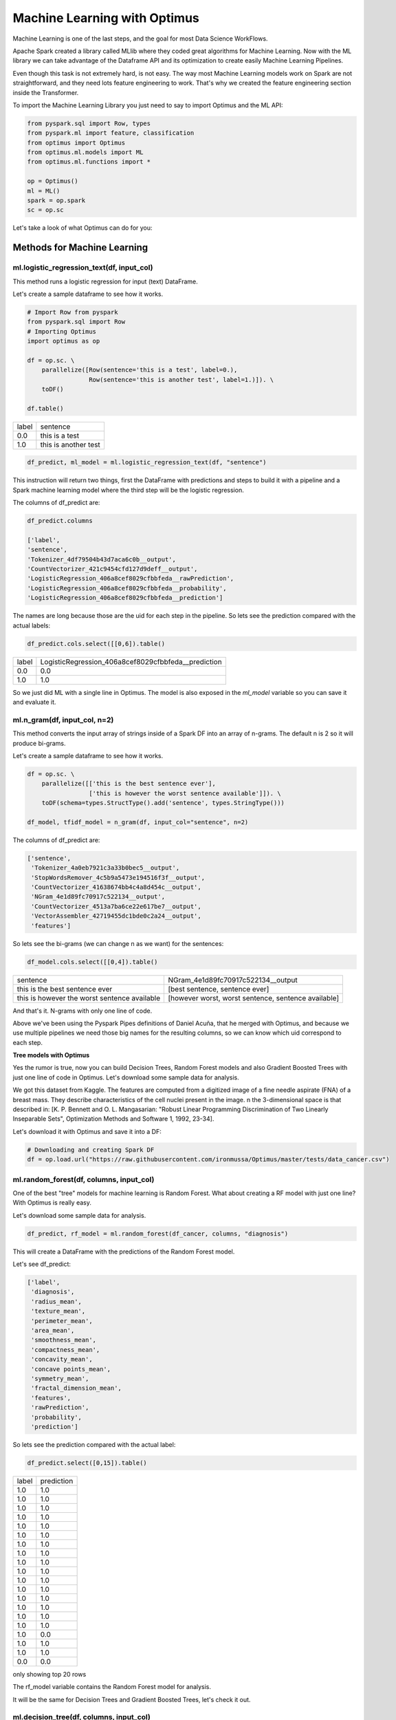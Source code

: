 Machine Learning with Optimus
==================================

Machine Learning is one of the last steps, and the goal for most Data Science WorkFlows.

Apache Spark created a library called MLlib where they coded great algorithms for Machine Learning. Now
with the ML library we can take advantage of the Dataframe API and its optimization to create easily
Machine Learning Pipelines.

Even though this task is not extremely hard, is not easy. The way most Machine Learning models work on Spark
are not straightforward, and they need lots feature engineering to work. That's why we created the feature engineering
section inside the Transformer.

To import the Machine Learning Library you just need to say to import Optimus and the ML API:

.. code-block:: python

    from pyspark.sql import Row, types
    from pyspark.ml import feature, classification
    from optimus import Optimus
    from optimus.ml.models import ML
    from optimus.ml.functions import *

    op = Optimus()
    ml = ML()
    spark = op.spark
    sc = op.sc


Let's take a look of what Optimus can do for you:

Methods for Machine Learning
---------------------------------

ml.logistic_regression_text(df, input_col)
~~~~~~~~~~~~~~~~~~~~~~~~~~~~~~~~~~~~~~~~~~

This method runs a logistic regression for input (text) DataFrame.

Let's create a sample dataframe to see how it works.

.. code-block:: python

    # Import Row from pyspark
    from pyspark.sql import Row
    # Importing Optimus
    import optimus as op

    df = op.sc. \
        parallelize([Row(sentence='this is a test', label=0.),
                     Row(sentence='this is another test', label=1.)]). \
        toDF()

    df.table()

+-----+--------------------+
|label|            sentence|
+-----+--------------------+
|  0.0|      this is a test|
+-----+--------------------+
|  1.0|this is another test|
+-----+--------------------+

.. code-block:: python

    df_predict, ml_model = ml.logistic_regression_text(df, "sentence")

This instruction will return two things, first the DataFrame with predictions and steps to build it with a
pipeline and a Spark machine learning model where the third step will be the logistic regression.

The columns of df_predict are:

.. code-block:: python

    df_predict.columns

    ['label',
    'sentence',
    'Tokenizer_4df79504b43d7aca6c0b__output',
    'CountVectorizer_421c9454cfd127d9deff__output',
    'LogisticRegression_406a8cef8029cfbbfeda__rawPrediction',
    'LogisticRegression_406a8cef8029cfbbfeda__probability',
    'LogisticRegression_406a8cef8029cfbbfeda__prediction']

The names are long because those are the uid for each step in the pipeline. So lets see the prediction compared
with the actual labels:

.. code-block:: python

    df_predict.cols.select([[0,6]).table()

+-----+---------------------------------------------------+
|label|LogisticRegression_406a8cef8029cfbbfeda__prediction|
+-----+---------------------------------------------------+
|  0.0|                                                0.0|
+-----+---------------------------------------------------+
|  1.0|                                                1.0|
+-----+---------------------------------------------------+

So we just did ML with a single line in Optimus. The model is also exposed in the `ml_model` variable so you can
save it and evaluate it.


ml.n_gram(df, input_col, n=2)
~~~~~~~~~~~~~~~~~~~~~~~~~~~~~~~~~

This method converts the input array of strings inside of a Spark DF into an array of n-grams. The default n is 2 so
it will produce bi-grams.

Let's create a sample dataframe to see how it works.

.. code-block:: python

    df = op.sc. \
        parallelize([['this is the best sentence ever'],
                     ['this is however the worst sentence available']]). \
        toDF(schema=types.StructType().add('sentence', types.StringType()))

    df_model, tfidf_model = n_gram(df, input_col="sentence", n=2)

The columns of df_predict are:

.. code-block:: python

    ['sentence',
     'Tokenizer_4a0eb7921c3a33b0bec5__output',
     'StopWordsRemover_4c5b9a5473e194516f3f__output',
     'CountVectorizer_41638674bb4c4a8d454c__output',
     'NGram_4e1d89fc70917c522134__output',
     'CountVectorizer_4513a7ba6ce22e617be7__output',
     'VectorAssembler_42719455dc1bde0c2a24__output',
     'features']

So lets see the bi-grams (we can change n as we want) for the sentences:

.. code-block:: python

     df_model.cols.select([[0,4]).table()

+--------------------------------------------+---------------------------------------------------+
|sentence                                    |NGram_4e1d89fc70917c522134__output                 |
+--------------------------------------------+---------------------------------------------------+
|this is the best sentence ever              |[best sentence, sentence ever]                     |
+--------------------------------------------+---------------------------------------------------+
|this is however the worst sentence available|[however worst, worst sentence, sentence available]|
+--------------------------------------------+---------------------------------------------------+

And that's it. N-grams with only one line of code.

Above we've been using the Pyspark Pipes definitions of Daniel Acuña, that he merged with Optimus, and because
we use multiple pipelines we need those big names for the resulting columns, so we can know which uid correspond
to each step.

**Tree models with Optimus**

Yes the rumor is true, now you can build Decision Trees, Random Forest models and also Gradient Boosted Trees
with just one line of code in Optimus. Let's download some sample data for analysis.

We got this dataset from Kaggle. The features are computed from a digitized image of a fine needle aspirate (FNA) of
a breast mass. They describe characteristics of the cell nuclei present in the image. n the 3-dimensional
space is that described in: [K. P. Bennett and O. L. Mangasarian: "Robust Linear Programming Discrimination of
Two Linearly Inseparable Sets", Optimization Methods and Software 1, 1992, 23-34].

Let's download it with Optimus and save it into a DF:

.. code-block:: python

    # Downloading and creating Spark DF
    df = op.load.url("https://raw.githubusercontent.com/ironmussa/Optimus/master/tests/data_cancer.csv")

ml.random_forest(df, columns, input_col)
~~~~~~~~~~~~~~~~~~~~~~~~~~~~~~~~~~~~~~~~

One of the best "tree" models for machine learning is Random Forest. What about creating a RF model with just
one line? With Optimus is really easy.

Let's download some sample data for analysis.

.. code-block:: python

    df_predict, rf_model = ml.random_forest(df_cancer, columns, "diagnosis")

This will create a DataFrame with the predictions of the Random Forest model.

Let's see df_predict:

.. code-block:: python

    ['label',
     'diagnosis',
     'radius_mean',
     'texture_mean',
     'perimeter_mean',
     'area_mean',
     'smoothness_mean',
     'compactness_mean',
     'concavity_mean',
     'concave points_mean',
     'symmetry_mean',
     'fractal_dimension_mean',
     'features',
     'rawPrediction',
     'probability',
     'prediction']

So lets see the prediction compared with the actual label:

.. code-block:: python

    df_predict.select([0,15]).table()

+-----+----------+
|label|prediction|
+-----+----------+
|  1.0|       1.0|
+-----+----------+
|  1.0|       1.0|
+-----+----------+
|  1.0|       1.0|
+-----+----------+
|  1.0|       1.0|
+-----+----------+
|  1.0|       1.0|
+-----+----------+
|  1.0|       1.0|
+-----+----------+
|  1.0|       1.0|
+-----+----------+
|  1.0|       1.0|
+-----+----------+
|  1.0|       1.0|
+-----+----------+
|  1.0|       1.0|
+-----+----------+
|  1.0|       1.0|
+-----+----------+
|  1.0|       1.0|
+-----+----------+
|  1.0|       1.0|
+-----+----------+
|  1.0|       1.0|
+-----+----------+
|  1.0|       1.0|
+-----+----------+
|  1.0|       1.0|
+-----+----------+
|  1.0|       0.0|
+-----+----------+
|  1.0|       1.0|
+-----+----------+
|  1.0|       1.0|
+-----+----------+
|  0.0|       0.0|
+-----+----------+
only showing top 20 rows

The rf_model variable contains the Random Forest model for analysis.

It will be the same for Decision Trees and Gradient Boosted Trees, let's check it out.

ml.decision_tree(df, columns, input_col)
~~~~~~~~~~~~~~~~~~~~~~~~~~~~~~~~~~~~~~~~

.. code-block:: python

    df_predict, dt_model = ml.random_forest(df_cancer, columns, "diagnosis")

This will create a DataFrame with the predictions of the Decision Tree model.

Let's see df_predict:

.. code-block:: python

    ['label',
     'diagnosis',
     'radius_mean',
     'texture_mean',
     'perimeter_mean',
     'area_mean',
     'smoothness_mean',
     'compactness_mean',
     'concavity_mean',
     'concave points_mean',
     'symmetry_mean',
     'fractal_dimension_mean',
     'features',
     'rawPrediction',
     'probability',
     'prediction']

So lets see the prediction compared with the actual label:

.. code-block:: python

    df_predict.select([0,15]).table()


+-----+----------+
|label|prediction|
+-----+----------+
|  1.0|       1.0|
+-----+----------+
|  1.0|       1.0|
+-----+----------+
|  1.0|       1.0|
+-----+----------+
|  1.0|       1.0|
+-----+----------+
|  1.0|       1.0|
+-----+----------+
|  1.0|       1.0|
+-----+----------+
|  1.0|       1.0|
+-----+----------+
|  1.0|       1.0|
+-----+----------+
|  1.0|       1.0|
+-----+----------+
|  1.0|       1.0|
+-----+----------+
|  1.0|       1.0|
+-----+----------+
|  1.0|       1.0|
+-----+----------+
|  1.0|       1.0|
+-----+----------+
|  1.0|       1.0|
+-----+----------+
|  1.0|       1.0|
+-----+----------+
|  1.0|       1.0|
+-----+----------+
|  1.0|       1.0|
+-----+----------+
|  1.0|       1.0|
+-----+----------+
|  1.0|       1.0|
+-----+----------+
|  0.0|       0.0|
+-----+----------+
only showing top 20 rows


ml.gbt(df, columns, input_col)
~~~~~~~~~~~~~~~~~~~~~~~~~~~~~~~~~~~~~~~~

.. code-block:: python

    df_predict, gbt_model = ml.gbt(df_cancer, columns, "diagnosis")

This will create a DataFrame with the predictions of the Gradient Boosted Trees model.

Let's see df_predict:

.. code-block:: python

    ['label',
     'diagnosis',
     'radius_mean',
     'texture_mean',
     'perimeter_mean',
     'area_mean',
     'smoothness_mean',
     'compactness_mean',
     'concavity_mean',
     'concave points_mean',
     'symmetry_mean',
     'fractal_dimension_mean',
     'features',
     'rawPrediction',
     'probability',
     'prediction']

So lets see the prediction compared with the actual label:

.. code-block:: python

    df_predict.select([0,15]).show()


+-----+----------+
|label|prediction|
+-----+----------+
|  1.0|       1.0|
+-----+----------+
|  1.0|       1.0|
+-----+----------+
|  1.0|       1.0|
+-----+----------+
|  1.0|       1.0|
+-----+----------+
|  1.0|       1.0|
+-----+----------+
|  1.0|       1.0|
+-----+----------+
|  1.0|       1.0|
+-----+----------+
|  1.0|       1.0|
+-----+----------+
|  1.0|       1.0|
+-----+----------+
|  1.0|       1.0|
+-----+----------+
|  1.0|       1.0|
+-----+----------+
|  1.0|       1.0|
+-----+----------+
|  1.0|       1.0|
+-----+----------+
|  1.0|       1.0|
+-----+----------+
|  1.0|       1.0|
+-----+----------+
|  1.0|       1.0|
+-----+----------+
|  1.0|       1.0|
+-----+----------+
|  1.0|       1.0|
+-----+----------+
|  1.0|       1.0|
+-----+----------+
|  0.0|       0.0|
+-----+----------+
only showing top 20 rows

